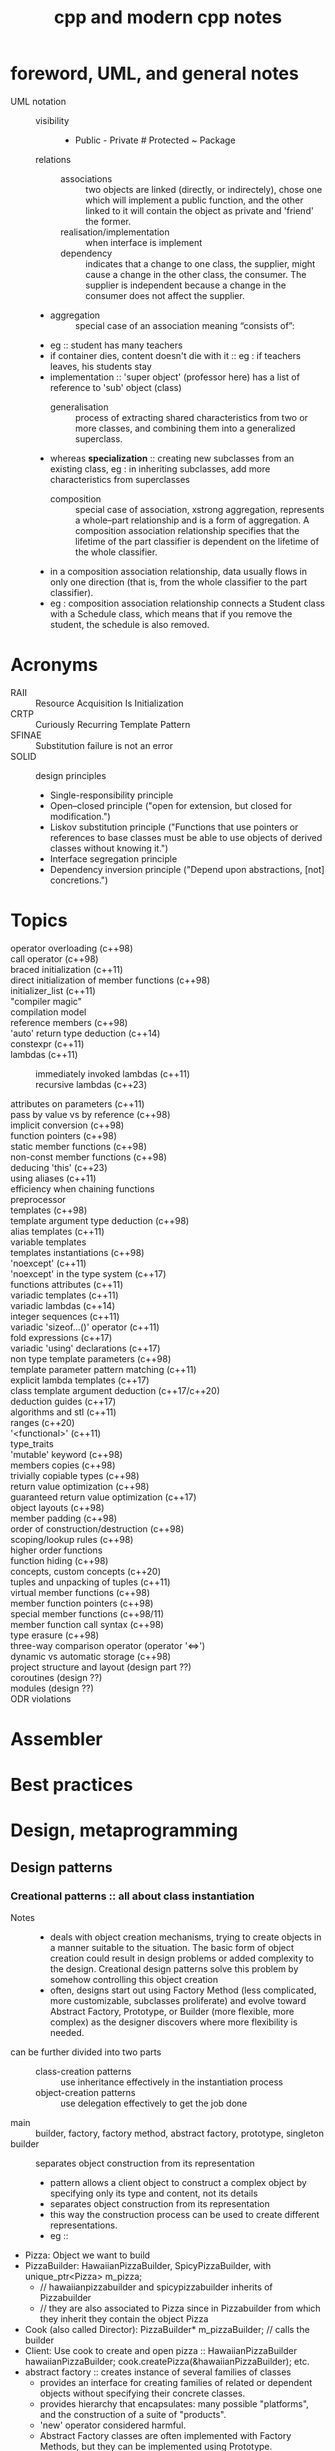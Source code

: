 # -*- mode: org -*-
#+title: cpp and modern cpp notes
#+options: ^:nil _:nil

* foreword, UML, and general notes
  + UML notation ::
    - visibility :: + Public - Private # Protected ~ Package
    - relations ::
      + associations :: two objects are linked (directly, or indirectely), chose one which will implement a public function, and the other linked to it will contain the object as private and 'friend' the former.
      + realisation/implementation :: when interface is implement
      + dependency :: indicates that a change to one class, the supplier, might cause a change in the other class, the consumer. The supplier is independent because a change in the consumer does not affect the supplier.
	- 
      + aggregation :: special case of an association meaning “consists of”:
	- eg :: student has many teachers
	- if container dies, content doesn't die with it :: eg : if
          teachers leaves, his students stay
	- implementation :: 'super object' (professor here) has a list of reference to 'sub' object (class)
      + generalisation :: process of extracting shared characteristics from two or more classes, and combining them into a generalized superclass.
	- whereas *specialization* :: creating new subclasses from an existing class, eg : in inheriting subclasses, add more characteristics from superclasses
      + composition :: special case of association, xstrong aggregation,  represents a whole–part relationship and is a form of aggregation. A composition association relationship specifies that the lifetime of the part classifier is dependent on the lifetime of the whole classifier.
	- in a composition association relationship, data usually flows in only one direction (that is, from the whole classifier to the part classifier).
	- eg : composition association relationship connects a Student class with a Schedule class, which means that if you remove the student, the schedule is also removed.

* Acronyms
  + RAII :: Resource Acquisition Is Initialization
  + CRTP :: Curiously Recurring Template Pattern
  + SFINAE :: Substitution failure is not an error
  + SOLID :: design principles
    - Single-responsibility principle
    - Open–closed principle ("open for extension, but closed for modification.")
    - Liskov substitution principle ("Functions that use pointers or references to base classes must be able to use objects of derived classes without knowing it.")
    - Interface segregation principle
    - Dependency inversion principle ("Depend upon abstractions, [not] concretions.")
* Topics
- operator overloading (c++98) ::
- call operator (c++98) ::
- braced initialization (c++11) ::
- direct initialization of member functions (c++98) ::
- initializer_list (c++11) :: 
- "compiler magic" ::
- compilation model :: 
- reference members (c++98) ::
- 'auto' return type deduction (c++14) ::
- constexpr (c++11) ::
- lambdas (c++11) ::
  + immediately invoked lambdas (c++11) ::
  + recursive lambdas (c++23) :: 
- attributes on parameters (c++11) ::
- pass by value vs by reference (c++98) ::
- implicit conversion (c++98) ::
- function pointers (c++98) ::
- static member functions (c++98) ::
- non-const member functions (c++98) ::
- deducing 'this' (c++23) :: 
- using aliases (c++11) ::
- efficiency when chaining functions ::
- preprocessor :: 
- templates (c++98) ::
- template argument type deduction (c++98) ::
- alias templates (c++11) ::
- variable templates :: 
- templates instantiations (c++98) ::
- 'noexcept' (c++11) ::
- 'noexcept' in the type system (c++17) ::
- functions attributes (c++11) ::
- variadic templates (c++11) ::
- variadic lambdas (c++14) ::
- integer sequences (c++11) ::
- variadic 'sizeof...()' operator (c++11) :: 
- fold expressions (c++17) ::
- variadic 'using' declarations (c++17) :: 
- non type template parameters (c++98) ::
- template parameter pattern matching (c++11) ::
- explicit lambda templates (c++17) ::
- class template argument deduction (c++17/c++20) ::
- deduction guides (c++17) :: 
- algorithms and stl (c++11) ::
- ranges (c++20) ::
- '<functional>' (c++11) ::
- type_traits :: 
- 'mutable' keyword (c++98) ::
- members copies (c++98) ::
- trivially copiable types (c++98) :: 
- return value optimization (c++98) ::
- guaranteed return value optimization (c++17) ::
- object layouts (c++98) ::
- member padding (c++98) ::
- order of construction/destruction (c++98) ::
- scoping/lookup rules (c++98) ::
- higher order functions ::
- function hiding (c++98) :: 
- concepts, custom concepts (c++20) ::
- tuples and unpacking of tuples (c++11) :: 
- virtual member functions (c++98) ::
- member function pointers (c++98) :: 
- special member functions (c++98/11) :: 
- member function call syntax (c++98) ::
- type erasure (c++98) ::
- three-way comparison operator (operator '<=>') :: 
- dynamic vs automatic storage (c++98) ::
- project structure and layout (design part ??) :: 
- coroutines (design ??) ::
- modules (design ??) :: 
- ODR violations ::

* Assembler
* Best practices
* Design, metaprogramming
** Design patterns
*** Creational patterns :: all about class instantiation
    - Notes ::
      + deals with object creation mechanisms, trying to create objects in a manner suitable to the situation. The basic form of object creation could result in design problems or added complexity to the design. Creational design patterns solve this problem by somehow controlling this object creation
      + often, designs start out using Factory Method (less complicated, more customizable, subclasses proliferate) and evolve toward Abstract Factory, Prototype, or Builder (more flexible, more complex) as the designer discovers where more flexibility is needed.
    - can be further divided into two parts ::
      + class-creation patterns :: use inheritance effectively in the instantiation process
      + object-creation patterns :: use delegation effectively to get the job done
    - main :: builder, factory, factory method, abstract factory, prototype, singleton
    - builder :: separates object construction from its representation
      + pattern allows a client object to construct a complex object by specifying only its type and content, not its details
      + separates object construction from its representation
      + this way the construction process can be used to create different representations.
      + eg ::
	- Pizza: Object we want to build
	- PizzaBuilder: HawaiianPizzaBuilder, SpicyPizzaBuilder, with unique_ptr<Pizza> m_pizza;
	  + // hawaiianpizzabuilder and spicypizzabuilder inherits of Pizzabuilder
	  + // they are also associated to Pizza since in Pizzabuilder from which they inherit they contain the object Pizza
	- Cook (also called Director): PizzaBuilder* m_pizzaBuilder; // calls the builder
	- Client: Use cook to create and open pizza :: HawaiianPizzaBuilder hawaiianPizzaBuilder; cook.createPizza(&hawaiianPizzaBuilder); etc.
    - abstract factory :: creates instance of several families of classes
      + provides an interface for creating families of related or dependent objects without specifying their concrete classes.
      + provides hierarchy that encapsulates: many possible "platforms", and the construction of a suite of "products".
      + 'new' operator considered harmful.
      + Abstract Factory classes are often implemented with Factory Methods, but they can be implemented using Prototype.
    - factory :: creates an instance of a class from a family of derived classes.
      + problem :: once added new concrete product call, should also modify the Factory class. Not very flexible and violates open-close principle.
    - factory method :: defines interface for creating an object, but leaves choice of its type to the subclasses, creation being deferred at run-time.
      + use of 'static' and avoiding 'new' => object re-use
      + it refers to the newly created object through a common interface.
      + similar to Abstract Factory but without the emphasis on families.
      + Factory Method: creation through inheritance. Prototype: creation through delegation.
    - object pool :: avoid expensive acquisition and release of resources by recycling objects that are no longer in use
      + used to manage the object caching.
      + good option when cost of initializing class instance high, rate of instantiation of class is high, and number of instantiations in use at any one time is low
    - prototype :: fully initialized instance to be copied or cloned
      + specify the kinds of objects to create using a prototypical instance, and create new objects by copying this prototype.
      + 'new' operator considered harmful
      + whereas factory methods are created through inheritance, prototypes are created through delegation
      + prototype doesn't require subclassing, but does require "initialize" operation. Factory Method requires subclassing, but doesn't require Initialize
      + designs that make heavy use of Composite and Decorator patterns often can benefit from Prototype
      + prototype co-opts one instance of a class for use as a breeder of all future instances
      + prototypes are useful when object initialization is expensive, and one anticipates few variations on the initialization parameters. In this context, Prototype can avoid expensive "creation from scratch", and support cheap cloning of a pre-initialized prototype
      + prototype is unique among others creational patterns in that it doesn't require a class – only an object.
    - singleton :: class of which only a single instance can exist, global scope
      + declare instance as private static data member
      + provide a public static member function that encapsulates all initialization code, and provides access to the instance
      + should be considered only if all three criteria are satisfied ::
	- ownership of the single instance cannot be reasonably assigned
	- lazy initialization is desirable
	- global access is not otherwise provided for
      + deleting a Singleton class/instance is a non-trivial design problem
*** Structural patterns
    - Note :: design Patterns that ease the design by identifying a simple way to realize relationships between entities
    - main :: adapter, bridge, composite, decorator, facade, flyweight, proxy, CRTP
    - adapter :: match interfaces of different classes
      + can be implemented either with inheritance or with aggregation
      + adapter makes things work after they're designed; Bridge makes them work before they are.
      + adapter provides a different interface to its subject, proxy provides the same interface, decorator provides an enhanced interface
      + adapter is meant to change the interface of an existing object. Decorator enhances another object without changing its interface
      + facade defines a new interface, whereas adapter reuses an old interface
      + // in my opinion :: VERY UGLY, workaround to avoid refactoring (but refactoring VERY HEAVY though...)
    - bridge :: separates an object's interface from its implementation
      + 
    - composite :: tree structure of simple and composite objects
    - decorator :: add responsibilities to objects dynamically
    - facade :: single class that represents an entire subsystem
    - flyweight :: fine-grained instance used for efficient sharing
    - private Class Data :: restricts accessor/mutator access
    - proxy :: object representing another object
*** Behavioral patterns
    - Note :: design patterns that identify common communication patterns between objects and realize these patterns. By doing so, these patterns increase flexibility in carrying out this communication
    - observer :: way of notifying change to a number of classes
    - chain of responsibility :: way of passing a request between a chain of objects
    - interpreter :: way to include language elements in a program
    - strategy :: encapsulates an algorithm inside a class
    - state :: alter object's behavior when its state changes
    - visitor :: defines new operation to a class without change
    - iterator :: sequentially access the elements of a collection
    - command :: encapsulate command request as an object
    - mediator :: defines simplified communication between classes
    - memento :: capture and restore an object's internal state
    - null Object :: designed to act as a default value of an object
    - template method :: defer exact steps of an algorithm to a subclass

* Glossary
  - programming :: writing program that creates, transforms, filters, aggregates and otherwise manipulates data.
  - Metaprogramming :: writing a program that creates, transforms, filters, aggregates and otherwise manipulates *programs*.
  - Generic programming :: writing a program that creates, transforms, filters, aggregates and otherwise manipulates data, but makes only the minimum assumptions about the structure of the data, thus maximizing reuse across a wide range of datatypes.
  - Note on difference between metaprogramming and generic programming ::
    + generic Programming and (static/compile time) metaprogramming are both done with Templates
    + plus, generic programming uses Metaprogramming to be efficient, i.e. Template Specialization generates specialized (fast) programs from generic ones.
* CMAKE
* Unit testing
